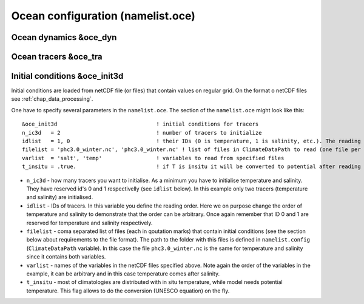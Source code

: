 .. _chap_ocean_configuration:

Ocean configuration (namelist.oce)
**********************************

Ocean dynamics &oce_dyn
=======================

Ocean tracers &oce_tra
======================

Initial conditions &oce_init3d
==============================

Initial conditions are loaded from netCDF file (or files) that contain values on regular grid. On the format o netCDF files see :ref:`chap_data_processing`.

One have to specify several parameters in the ``namelist.oce``. The section of the ``namelist.oce`` might look like this:

::

    &oce_init3d                               ! initial conditions for tracers
    n_ic3d   = 2                              ! number of tracers to initialize
    idlist   = 1, 0                           ! their IDs (0 is temperature, 1 is salinity, etc.). The reading order is defined here!
    filelist = 'phc3.0_winter.nc', 'phc3.0_winter.nc' ! list of files in ClimateDataPath to read (one file per tracer), same order as idlist
    varlist  = 'salt', 'temp'                 ! variables to read from specified files
    t_insitu = .true.                         ! if T is insitu it will be converted to potential after reading it



- ``n_ic3d`` - how many tracers you want to initialise. As a minimum you have to initialise temperature and salinity. They have reserved id's 0 and 1 respectivelly (see ``idlist`` below). In this example only two tracers (temperature and salinity) are initialised.
- ``idlist`` - IDs of tracers. In this variable you define the reading order. Here we on purpose change the order of temperature and salinity to demonstrate that the order can be arbitrary. Once again remember that ID 0 and 1 are reserved for temperature and salinity respectively.
- ``filelist`` - coma separated list of files (each in qoutation marks) that contain initial conditions (see the section below about requirements to the file format). The path to the folder with this files is defined in ``namelist.config`` (``ClimateDataPath`` variable). In this case the file ``phc3.0_winter.nc`` is the same for temperature and salinity since it contains both variables.
- ``varlist`` - names of the variables in the netCDF files specified above. Note again the order of the variables in the example, it can be arbitrary and in this case temperature comes after salinity.
- ``t_insitu`` - most of climatologies are distributed with in situ temperature, while model needs potential temperature. This flag allows to do the conversion (UNESCO equation) on the fly.

